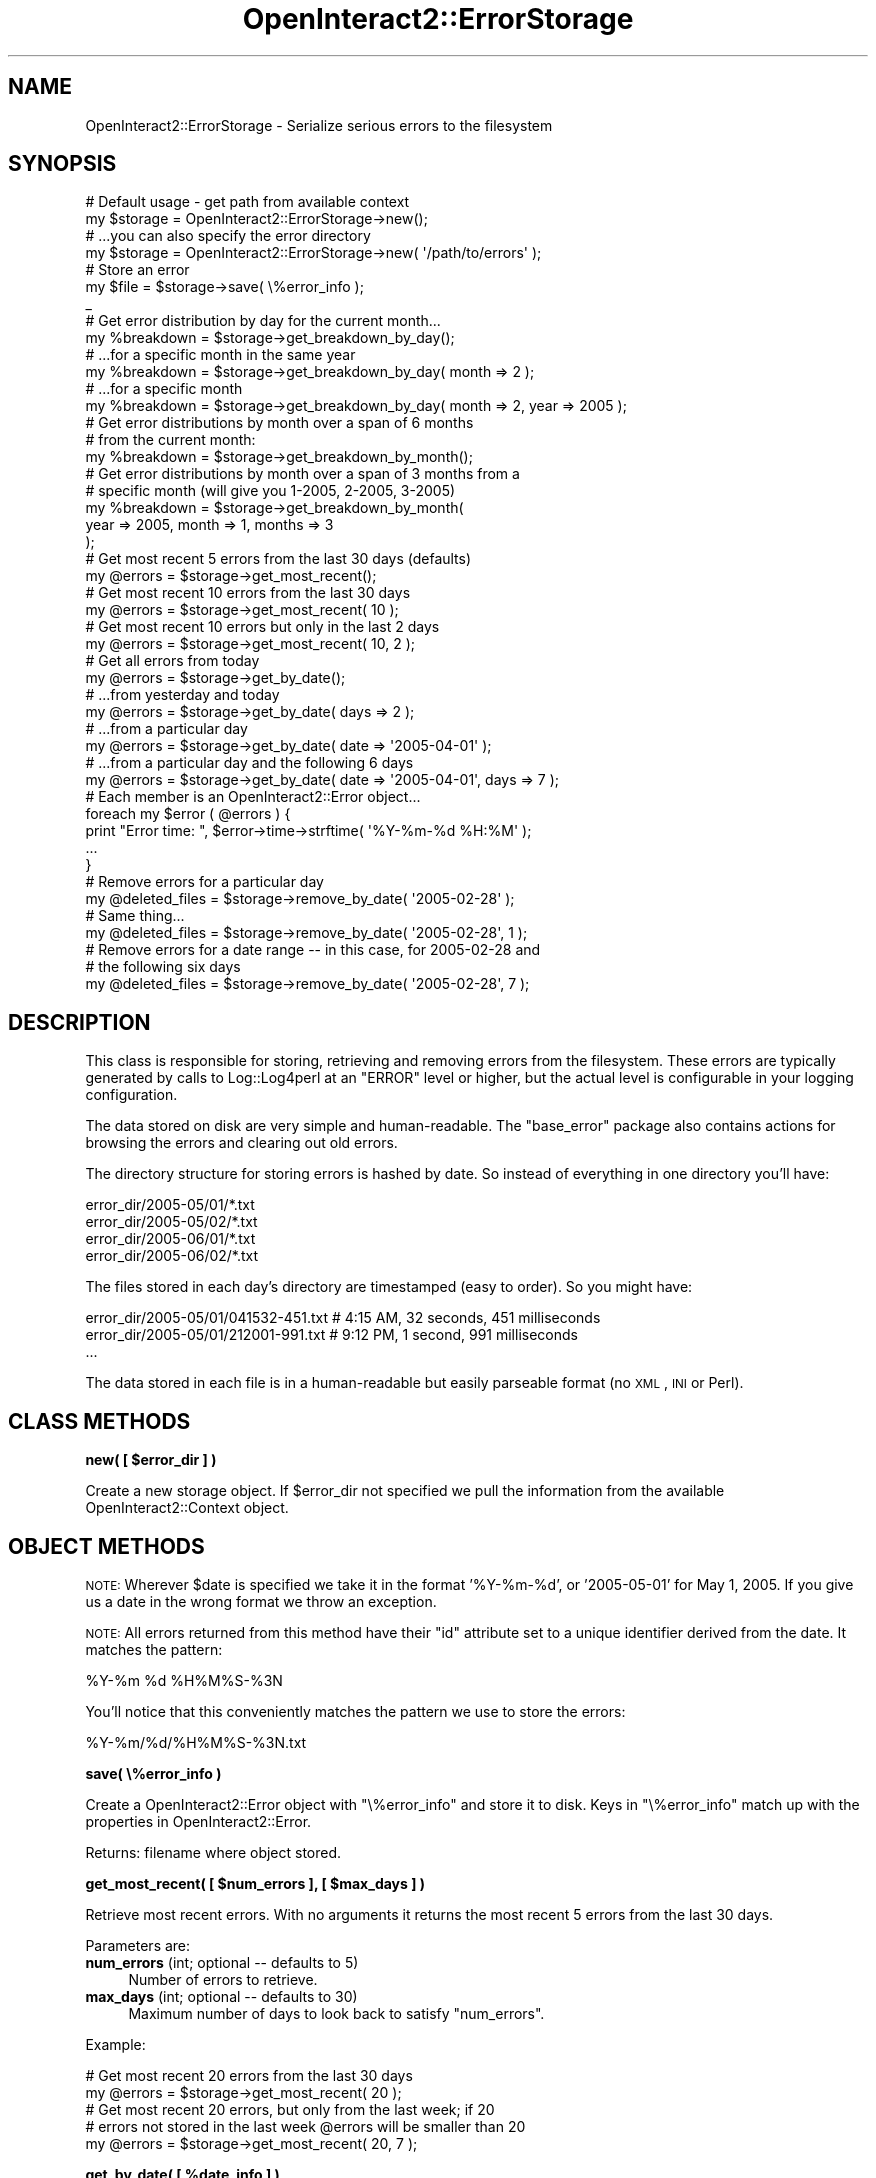.\" Automatically generated by Pod::Man 2.1801 (Pod::Simple 3.05)
.\"
.\" Standard preamble:
.\" ========================================================================
.de Sp \" Vertical space (when we can't use .PP)
.if t .sp .5v
.if n .sp
..
.de Vb \" Begin verbatim text
.ft CW
.nf
.ne \\$1
..
.de Ve \" End verbatim text
.ft R
.fi
..
.\" Set up some character translations and predefined strings.  \*(-- will
.\" give an unbreakable dash, \*(PI will give pi, \*(L" will give a left
.\" double quote, and \*(R" will give a right double quote.  \*(C+ will
.\" give a nicer C++.  Capital omega is used to do unbreakable dashes and
.\" therefore won't be available.  \*(C` and \*(C' expand to `' in nroff,
.\" nothing in troff, for use with C<>.
.tr \(*W-
.ds C+ C\v'-.1v'\h'-1p'\s-2+\h'-1p'+\s0\v'.1v'\h'-1p'
.ie n \{\
.    ds -- \(*W-
.    ds PI pi
.    if (\n(.H=4u)&(1m=24u) .ds -- \(*W\h'-12u'\(*W\h'-12u'-\" diablo 10 pitch
.    if (\n(.H=4u)&(1m=20u) .ds -- \(*W\h'-12u'\(*W\h'-8u'-\"  diablo 12 pitch
.    ds L" ""
.    ds R" ""
.    ds C` ""
.    ds C' ""
'br\}
.el\{\
.    ds -- \|\(em\|
.    ds PI \(*p
.    ds L" ``
.    ds R" ''
'br\}
.\"
.\" Escape single quotes in literal strings from groff's Unicode transform.
.ie \n(.g .ds Aq \(aq
.el       .ds Aq '
.\"
.\" If the F register is turned on, we'll generate index entries on stderr for
.\" titles (.TH), headers (.SH), subsections (.SS), items (.Ip), and index
.\" entries marked with X<> in POD.  Of course, you'll have to process the
.\" output yourself in some meaningful fashion.
.ie \nF \{\
.    de IX
.    tm Index:\\$1\t\\n%\t"\\$2"
..
.    nr % 0
.    rr F
.\}
.el \{\
.    de IX
..
.\}
.\"
.\" Accent mark definitions (@(#)ms.acc 1.5 88/02/08 SMI; from UCB 4.2).
.\" Fear.  Run.  Save yourself.  No user-serviceable parts.
.    \" fudge factors for nroff and troff
.if n \{\
.    ds #H 0
.    ds #V .8m
.    ds #F .3m
.    ds #[ \f1
.    ds #] \fP
.\}
.if t \{\
.    ds #H ((1u-(\\\\n(.fu%2u))*.13m)
.    ds #V .6m
.    ds #F 0
.    ds #[ \&
.    ds #] \&
.\}
.    \" simple accents for nroff and troff
.if n \{\
.    ds ' \&
.    ds ` \&
.    ds ^ \&
.    ds , \&
.    ds ~ ~
.    ds /
.\}
.if t \{\
.    ds ' \\k:\h'-(\\n(.wu*8/10-\*(#H)'\'\h"|\\n:u"
.    ds ` \\k:\h'-(\\n(.wu*8/10-\*(#H)'\`\h'|\\n:u'
.    ds ^ \\k:\h'-(\\n(.wu*10/11-\*(#H)'^\h'|\\n:u'
.    ds , \\k:\h'-(\\n(.wu*8/10)',\h'|\\n:u'
.    ds ~ \\k:\h'-(\\n(.wu-\*(#H-.1m)'~\h'|\\n:u'
.    ds / \\k:\h'-(\\n(.wu*8/10-\*(#H)'\z\(sl\h'|\\n:u'
.\}
.    \" troff and (daisy-wheel) nroff accents
.ds : \\k:\h'-(\\n(.wu*8/10-\*(#H+.1m+\*(#F)'\v'-\*(#V'\z.\h'.2m+\*(#F'.\h'|\\n:u'\v'\*(#V'
.ds 8 \h'\*(#H'\(*b\h'-\*(#H'
.ds o \\k:\h'-(\\n(.wu+\w'\(de'u-\*(#H)/2u'\v'-.3n'\*(#[\z\(de\v'.3n'\h'|\\n:u'\*(#]
.ds d- \h'\*(#H'\(pd\h'-\w'~'u'\v'-.25m'\f2\(hy\fP\v'.25m'\h'-\*(#H'
.ds D- D\\k:\h'-\w'D'u'\v'-.11m'\z\(hy\v'.11m'\h'|\\n:u'
.ds th \*(#[\v'.3m'\s+1I\s-1\v'-.3m'\h'-(\w'I'u*2/3)'\s-1o\s+1\*(#]
.ds Th \*(#[\s+2I\s-2\h'-\w'I'u*3/5'\v'-.3m'o\v'.3m'\*(#]
.ds ae a\h'-(\w'a'u*4/10)'e
.ds Ae A\h'-(\w'A'u*4/10)'E
.    \" corrections for vroff
.if v .ds ~ \\k:\h'-(\\n(.wu*9/10-\*(#H)'\s-2\u~\d\s+2\h'|\\n:u'
.if v .ds ^ \\k:\h'-(\\n(.wu*10/11-\*(#H)'\v'-.4m'^\v'.4m'\h'|\\n:u'
.    \" for low resolution devices (crt and lpr)
.if \n(.H>23 .if \n(.V>19 \
\{\
.    ds : e
.    ds 8 ss
.    ds o a
.    ds d- d\h'-1'\(ga
.    ds D- D\h'-1'\(hy
.    ds th \o'bp'
.    ds Th \o'LP'
.    ds ae ae
.    ds Ae AE
.\}
.rm #[ #] #H #V #F C
.\" ========================================================================
.\"
.IX Title "OpenInteract2::ErrorStorage 3"
.TH OpenInteract2::ErrorStorage 3 "2010-06-17" "perl v5.10.0" "User Contributed Perl Documentation"
.\" For nroff, turn off justification.  Always turn off hyphenation; it makes
.\" way too many mistakes in technical documents.
.if n .ad l
.nh
.SH "NAME"
OpenInteract2::ErrorStorage \- Serialize serious errors to the filesystem
.SH "SYNOPSIS"
.IX Header "SYNOPSIS"
.Vb 2
\& # Default usage \- get path from available context
\& my $storage = OpenInteract2::ErrorStorage\->new();
\& 
\& # ...you can also specify the error directory
\& my $storage = OpenInteract2::ErrorStorage\->new( \*(Aq/path/to/errors\*(Aq );
\& 
\& # Store an error
\& my $file = $storage\->save( \e%error_info );
\&_
\& # Get error distribution by day for the current month...
\& my %breakdown = $storage\->get_breakdown_by_day();
\& 
\& # ...for a specific month in the same year
\& my %breakdown = $storage\->get_breakdown_by_day( month => 2 );
\& 
\& # ...for a specific month
\& my %breakdown = $storage\->get_breakdown_by_day( month => 2, year => 2005 );
\& 
\& # Get error distributions by month over a span of 6 months
\& # from the current month:
\& my %breakdown = $storage\->get_breakdown_by_month();
\& 
\& # Get error distributions by month over a span of 3 months from a
\& # specific month (will give you 1\-2005, 2\-2005, 3\-2005)
\& my %breakdown = $storage\->get_breakdown_by_month(
\&     year => 2005, month => 1, months => 3
\& );
\& 
\& # Get most recent 5 errors from the last 30 days (defaults)
\& my @errors = $storage\->get_most_recent();
\& 
\& # Get most recent 10 errors from the last 30 days
\& my @errors = $storage\->get_most_recent( 10 );
\& 
\& # Get most recent 10 errors but only in the last 2 days
\& my @errors = $storage\->get_most_recent( 10, 2 );
\& 
\& # Get all errors from today
\& my @errors = $storage\->get_by_date();
\& 
\& # ...from yesterday and today
\& my @errors = $storage\->get_by_date( days => 2 );
\& 
\& # ...from a particular day
\& my @errors = $storage\->get_by_date( date => \*(Aq2005\-04\-01\*(Aq );
\& 
\& # ...from a particular day and the following 6 days
\& my @errors = $storage\->get_by_date( date => \*(Aq2005\-04\-01\*(Aq, days => 7 );
\& 
\& # Each member is an OpenInteract2::Error object...
\& foreach my $error ( @errors ) {
\&     print "Error time: ", $error\->time\->strftime( \*(Aq%Y\-%m\-%d %H:%M\*(Aq );
\&     ...
\& }
\& 
\& # Remove errors for a particular day
\& my @deleted_files = $storage\->remove_by_date( \*(Aq2005\-02\-28\*(Aq );
\&
\& # Same thing...
\& my @deleted_files = $storage\->remove_by_date( \*(Aq2005\-02\-28\*(Aq, 1 );
\& 
\& # Remove errors for a date range \-\- in this case, for 2005\-02\-28 and
\& # the following six days
\& my @deleted_files = $storage\->remove_by_date( \*(Aq2005\-02\-28\*(Aq, 7 );
.Ve
.SH "DESCRIPTION"
.IX Header "DESCRIPTION"
This class is responsible for storing, retrieving and removing errors
from the filesystem. These errors are typically generated by calls to
Log::Log4perl at an \f(CW\*(C`ERROR\*(C'\fR level or higher, but the actual level
is configurable in your logging configuration.
.PP
The data stored on disk are very simple and human-readable. The
\&\f(CW\*(C`base_error\*(C'\fR package also contains actions for browsing the errors
and clearing out old errors.
.PP
The directory structure for storing errors is hashed by date. So
instead of everything in one directory you'll have:
.PP
.Vb 4
\& error_dir/2005\-05/01/*.txt
\& error_dir/2005\-05/02/*.txt
\& error_dir/2005\-06/01/*.txt
\& error_dir/2005\-06/02/*.txt
.Ve
.PP
The files stored in each day's directory are timestamped (easy to
order). So you might have:
.PP
.Vb 3
\& error_dir/2005\-05/01/041532\-451.txt # 4:15 AM, 32 seconds, 451 milliseconds
\& error_dir/2005\-05/01/212001\-991.txt # 9:12 PM, 1 second, 991 milliseconds
\& ...
.Ve
.PP
The data stored in each file is in a human-readable but easily
parseable format (no \s-1XML\s0, \s-1INI\s0 or Perl).
.SH "CLASS METHODS"
.IX Header "CLASS METHODS"
\&\fBnew( [ \f(CB$error_dir\fB ] )\fR
.PP
Create a new storage object. If \f(CW$error_dir\fR not specified we pull
the information from the available OpenInteract2::Context object.
.SH "OBJECT METHODS"
.IX Header "OBJECT METHODS"
\&\s-1NOTE:\s0 Wherever \f(CW$date\fR is specified we take it in the format
\&'%Y\-%m\-%d', or '2005\-05\-01' for May 1, 2005. If you give us a date in
the wrong format we throw an exception.
.PP
\&\s-1NOTE:\s0 All errors returned from this method have their \f(CW\*(C`id\*(C'\fR attribute
set to a unique identifier derived from the date. It matches the
pattern:
.PP
.Vb 1
\& %Y\-%m %d %H%M%S\-%3N
.Ve
.PP
You'll notice that this conveniently matches the pattern we use to
store the errors:
.PP
.Vb 1
\& %Y\-%m/%d/%H%M%S\-%3N.txt
.Ve
.PP
\&\fBsave( \e%error_info )\fR
.PP
Create a OpenInteract2::Error object with \f(CW\*(C`\e%error_info\*(C'\fR and store
it to disk. Keys in \f(CW\*(C`\e%error_info\*(C'\fR match up with the properties in
OpenInteract2::Error.
.PP
Returns: filename where object stored.
.PP
\&\fBget_most_recent( [ \f(CB$num_errors\fB ], [ \f(CB$max_days\fB ] )\fR
.PP
Retrieve most recent errors. With no arguments it returns the most
recent 5 errors from the last 30 days.
.PP
Parameters are:
.IP "\fBnum_errors\fR (int; optional \*(-- defaults to 5)" 4
.IX Item "num_errors (int; optional  defaults to 5)"
Number of errors to retrieve.
.IP "\fBmax_days\fR (int; optional \*(-- defaults to 30)" 4
.IX Item "max_days (int; optional  defaults to 30)"
Maximum number of days to look back to satisfy \f(CW\*(C`num_errors\*(C'\fR.
.PP
Example:
.PP
.Vb 2
\& # Get most recent 20 errors from the last 30 days
\& my @errors = $storage\->get_most_recent( 20 );
\& 
\& # Get most recent 20 errors, but only from the last week; if 20
\& # errors not stored in the last week @errors will be smaller than 20
\& my @errors = $storage\->get_most_recent( 20, 7 );
.Ve
.PP
\&\fBget_by_date( [ \f(CB%date_info\fB ] )\fR
.PP
Retrieve list of errors by date. With no arguments it returns all
errors from today.
.PP
Parameters are:
.IP "\fBdate\fR (yyyy-mm-dd; optional \*(-- defaults to today)" 4
.IX Item "date (yyyy-mm-dd; optional  defaults to today)"
Date, or with \f(CW\*(C`days\*(C'\fR the starting date, for which I should retrieve
errors.
.IP "\fBdays\fR (int; optional \*(-- defaults to 1)" 4
.IX Item "days (int; optional  defaults to 1)"
Number of days, inclusive, starting with \f(CW\*(C`date\*(C'\fR, for which I should
retrieve errors.
.IP "\fBdate_id\fR (yyyy-mm dd HHMMSS-NNN; optional)" 4
.IX Item "date_id (yyyy-mm dd HHMMSS-NNN; optional)"
Pattern by which we can retrieve a particular date. The return list
will have only one element if the error with this date is found, zero
if no.t
.PP
Example:
.PP
.Vb 2
\& # Get all errors from May 1, 2005
\& my @errors = $storage\->get_by_date( \*(Aq2005\-05\-01\*(Aq );
\& 
\& # Get all errors from May 1, 2, and 3 in 2005
\& my @errors = $storage\->get_by_date( \*(Aq2005\-05\-01\*(Aq, 3 );
.Ve
.PP
\&\fBget_breakdown_by_month( \f(CB%date_info\fB )\fR
.PP
Returns a hash of errors in storage indexed by month. The keys of the
hash are formatted 'yyyy\-mm', or '2005\-02' for 'February, 2005' and
the value for each key is a count of errors in that month.
.PP
Parameters:
.IP "\fByear\fR (optional; defaults to current year)" 4
.IX Item "year (optional; defaults to current year)"
.PD 0
.IP "\fBmonth\fR (optional; defaults to current month)" 4
.IX Item "month (optional; defaults to current month)"
.IP "\fBmonths\fR (optional; defaults to 6)" 4
.IX Item "months (optional; defaults to 6)"
.PD
Number of months for which you want a breakdown \*(-- it's an implied
negative number since the year/month specify the latest date for which
you want a report.
.PP
Example:
.PP
.Vb 2
\& # Current month \- 6
\& my %bd = $storage\->get_breakdown_by_month();
\& 
\& # Jan 2005, Dec 2004, Nov 2004
\& my %bd = $storage\->get_breakdown_by_month(
\&     year => 2005, month => 1, months => 3
\& );
.Ve
.PP
\&\fBget_breakdown_by_day( \f(CB%date_info\fB )\fR
.PP
Returns a hash of errors in storage in a particular month indexed by
day. The keys of the hash are formatted 'dd', or '09' for the ninth
day of the month. Each key is a count of errors for that day.
.PP
Parameters:
.IP "\fByear\fR (optional; defaults to current year)" 4
.IX Item "year (optional; defaults to current year)"
.PD 0
.IP "\fBmonth\fR (optional; defaults to current month)" 4
.IX Item "month (optional; defaults to current month)"
.PD
.PP
Example:
.PP
.Vb 2
\& # Get error counts for days in the current month:
\& my %bd = $self\->get_breakdown_by_day();
\& 
\& # Get error counts for days in Feb 2005:
\& my %bd = $self\->get_breakdown_by_day( year => 2005, month => 2 );
.Ve
.PP
\&\fBremove_by_date( \f(CB$date\fB, [ \f(CB$days\fB ] )\fR
.PP
Removes multiple error files by date. Returns a list of files deleted.
.PP
Parameters are:
.IP "\fBdate\fR (yyyy-mm-dd; required)" 4
.IX Item "date (yyyy-mm-dd; required)"
Date, or with \f(CW\*(C`days\*(C'\fR the starting date, for which I should remove
the files.
.IP "\fBdays\fR (int; optional \*(-- defaults to 1)" 4
.IX Item "days (int; optional  defaults to 1)"
Number of days, inclusive, starting with \f(CW\*(C`date\*(C'\fR, for which I should remove the
files.
.PP
Example:
.PP
.Vb 2
\& # Remove all errors from May 1, 2005
\& $storage\->remove_by_date( \*(Aq2005\-05\-01\*(Aq );
\& 
\& # Remove all errors from May 1, 2, and 3 in 2005
\& $storage\->remove_by_date( \*(Aq2005\-05\-01\*(Aq, 3 );
.Ve
.SH "SEE ALSO"
.IX Header "SEE ALSO"
OpenInteract2::Error
.PP
OpenInteract2::Log::OIAppender
.SH "COPYRIGHT"
.IX Header "COPYRIGHT"
Copyright (c) 2005 Chris Winters. All rights reserved.
.PP
This library is free software; you can redistribute it and/or modify
it under the same terms as Perl itself.
.SH "AUTHORS"
.IX Header "AUTHORS"
Chris Winters <chris@cwinters.com>
